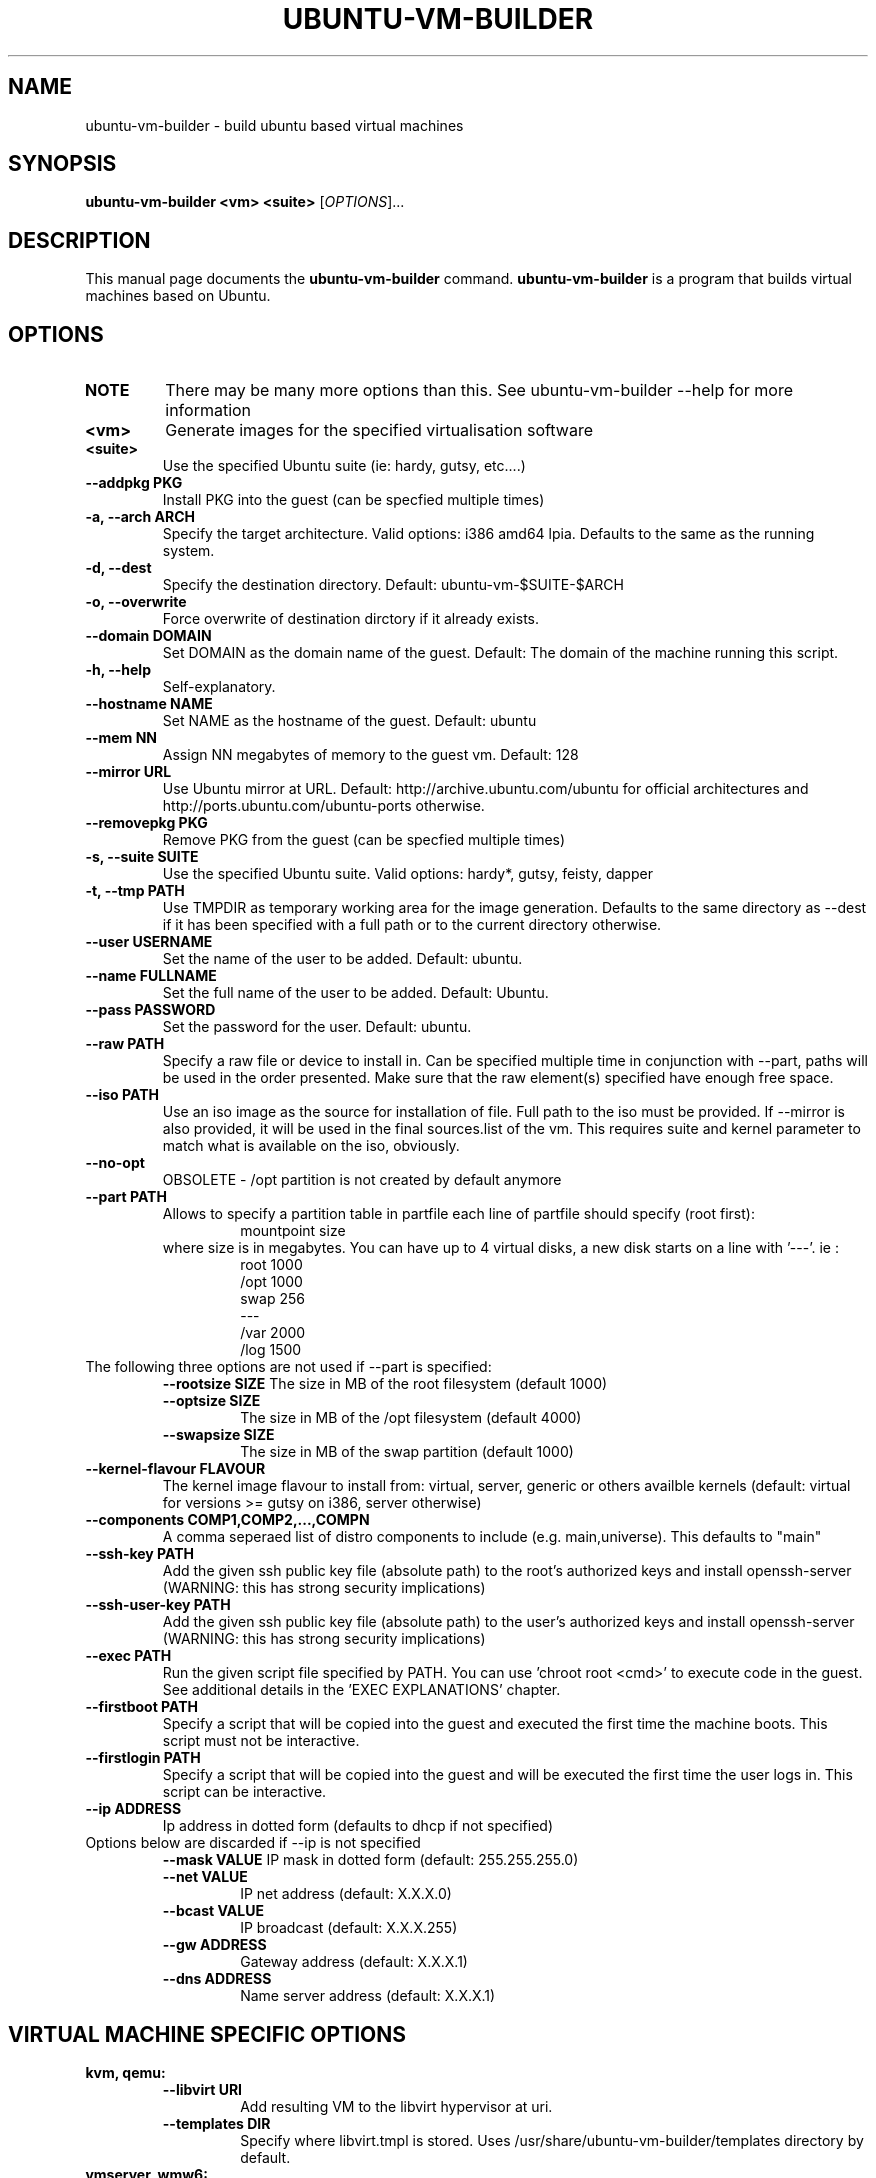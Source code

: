.TH UBUNTU-VM-BUILDER 1 "Mar 2008"
.SH NAME
ubuntu-vm-builder \- build ubuntu based virtual machines
.SH SYNOPSIS
.B ubuntu-vm-builder <vm> <suite>
[\fIOPTIONS\fR]...
.SH DESCRIPTION
This manual page documents the
.B ubuntu-vm-builder
command.
.B ubuntu-vm-builder
is a program that builds virtual machines based on Ubuntu.
.SH OPTIONS
.TP
.B NOTE 
There may be many more options than this. See ubuntu-vm-builder --help for more information
.TP
.B <vm>
Generate images for the specified virtualisation software
.TP
.B <suite>
Use the specified Ubuntu suite (ie: hardy, gutsy, etc....)
.TP
.B \-\-addpkg PKG
Install PKG into the guest (can be specfied multiple times)
.TP
.B \-a, \-\-arch ARCH
Specify the target architecture.
Valid options: i386 amd64 lpia. Defaults to the same as the running system.
.TP
.B \-d, \-\-dest
Specify the destination directory.  Default: ubuntu-vm-$SUITE-$ARCH
.TP
.B \-o, \-\-overwrite
Force overwrite of destination dirctory if it already exists.
.TP
.B \-\-domain DOMAIN
Set DOMAIN as the domain name of the guest. Default: The domain of the machine running this script.
.TP
.B \-h, \-\-help
Self-explanatory.
.TP
.B \-\-hostname NAME
Set NAME as the hostname of the guest. Default: ubuntu
.TP
.B \-\-mem NN
Assign NN megabytes of memory to the guest vm.  Default: 128
.TP
.B \-\-mirror URL
Use Ubuntu mirror at URL. Default: http://archive.ubuntu.com/ubuntu for official architectures and http://ports.ubuntu.com/ubuntu-ports otherwise.
.TP
.B \-\-removepkg PKG
Remove PKG from the guest (can be specfied multiple times)
.TP
.B \-s, \-\-suite SUITE
Use the specified Ubuntu suite. Valid options: hardy*, gutsy, feisty, dapper
.TP
.B \-t, \-\-tmp PATH
Use TMPDIR as temporary working area for the image generation. Defaults to the same directory as --dest if it has been specified with a full path or to the current directory otherwise.
.TP
.B \-\-user USERNAME
Set the name of the user to be added. Default: ubuntu.
.TP
.B \-\-name FULLNAME
Set the full name of the user to be added. Default: Ubuntu.
.TP
.B \-\-pass PASSWORD
Set the password for the user. Default: ubuntu.
.TP
.B \-\-raw PATH
Specify a raw file or device to install in.  Can be specified multiple time in conjunction with --part, paths will be used in the order presented. Make sure that the raw element(s) specified have enough free space.
.TP
.B \-\-iso PATH
Use an iso image as the source for installation of file. Full path to the iso must be provided. 
If --mirror is also provided, it will be used in the final sources.list of the vm.
This requires suite and kernel parameter to match what is available on the iso, obviously.
.TP
.B \-\-no\-opt
OBSOLETE - /opt partition is not created by default anymore
.TP
.B \-\-part PATH
Allows to specify a partition table in partfile each line of partfile should specify (root first):
.RS
.RS
mountpoint size
.RE
where size is in megabytes. You can have up to 4 virtual disks, a new disk starts on a line with '---'. 
ie :
.RS
 root 1000
 /opt 1000
 swap 256
 ---
 /var 2000
 /log 1500
.RE
.RE
.TP
The following three options are not used if --part is specified:
.RS
.B \-\-rootsize SIZE
The size in MB of the root filesystem (default 1000)
.TP
.B \-\-optsize SIZE
The size in MB of the /opt filesystem (default 4000)
.TP
.B \-\-swapsize SIZE
The size in MB of the swap partition (default 1000)
.RE
.TP
.B \-\-kernel-flavour FLAVOUR
The kernel image flavour to install from: virtual, server, generic or others availble kernels (default: virtual for versions >= gutsy on i386, server otherwise)
.TP
.B \-\-components COMP1,COMP2,...,COMPN
A comma seperaed list of distro components to include (e.g. main,universe). This defaults to "main"
.TP
.B \-\-ssh-key PATH
Add the given ssh public key file (absolute path) to the root's authorized keys and install openssh-server (WARNING: this has strong security implications)
.TP
.B \-\-ssh-user-key PATH
Add the given ssh public key file (absolute path) to the user's authorized keys and install openssh-server (WARNING: this has strong security implications)
.TP
.B \-\-exec PATH
Run the given script file specified by PATH. You can use 'chroot root <cmd>' to execute code in the guest. See additional details in the 'EXEC EXPLANATIONS' chapter.
.TP
.B \-\-firstboot PATH
Specify a script that will be copied into the guest and executed the first time the machine boots.  This script must not be interactive.
.TP
.B \-\-firstlogin PATH
Specify a script that will be copied into the guest and will be executed the first time the user logs in. This script can be interactive.
.TP
.B \-\-ip ADDRESS
Ip address in dotted form (defaults to dhcp if not specified)
.TP
Options below are discarded if --ip is not specified
.RS
.B \-\-mask VALUE
IP mask in dotted form (default: 255.255.255.0)
.TP
.B \-\-net VALUE
IP net address (default: X.X.X.0)
.TP
.B \-\-bcast VALUE
IP broadcast (default: X.X.X.255)
.TP
.B \-\-gw ADDRESS
Gateway address (default: X.X.X.1)
.TP
.B \-\-dns ADDRESS
Name server address (default: X.X.X.1)
.RE
.SH VIRTUAL MACHINE SPECIFIC OPTIONS
.B kvm, qemu:
.RS
.TP
.B \-\-libvirt URI
Add resulting VM to the libvirt hypervisor at uri.
.TP
.B \-\-templates DIR
Specify where libvirt.tmpl is stored. Uses /usr/share/ubuntu-vm-builder/templates directory by default.
.RE
.B vmserver, wmw6:
.RS
.TP
.B \-\-templates DIR
Specify where vmware.tmpl is stored. Uses /usr/share/ubuntu-vm-builder/templates directory by default.
.RE
.SH EXEC EXPLANATIONS
 The --exec parameter allows to specify the full path name of a script that will be executed after the base system is installed (except grub) whose files hierarchy is in a directory named 'root' and has not yet been copied to the target virtual devices.
 The script is not in a chroot by default, so you can still copy file from the host file system (using full path name) to the destination files hierarchy which is in a subdirectory of the current working directory ($PWD) named 'root'.
 To execute commands in the target system's environment, you will need to prefix it with 'chroot root'.
 If the script returns an error, ubuntu-vm-builder will not continue to build the vm. 
 It is recommended to keep this script non interactive.
.TP
.B Sample script
.RS
 #Copy some file from the users home to the target user's home 
 cp -a ~/.gnome root/home/ubuntu/
 #Execute a command in the target system
 chroot root touch /var/log/syslog
 exit 0
.RE
.SH AUTHOR
ubuntu-vm-builder and this man page was written by Soren Hansen <soren@canonical.com> and is copyright 2007-2008 Canonical Ltd.
